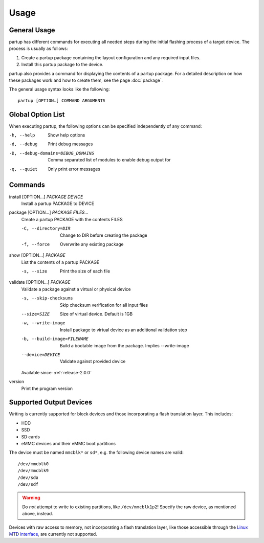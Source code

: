 Usage
=====

General Usage
-------------

partup has different commands for executing all needed steps during the initial
flashing process of a target device. The process is usually as follows:

1. Create a partup package containing the layout configuration and any required
   input files.
2. Install this partup package to the device.

partup also provides a command for displaying the contents of a partup package.
For a detailed description on how these packages work and how to create them,
see the page :doc:`package`.

The general usage syntax looks like the following::

   partup [OPTION…] COMMAND ARGUMENTS

Global Option List
------------------

When executing partup, the following options can be specified independently of
any command:

-h, --help                          Show help options
-d, --debug                         Print debug messages
-D, --debug-domains=DEBUG_DOMAINS   Comma separated list of modules to enable
                                    debug output for
-q, --quiet                         Only print error messages

Commands
--------

install [OPTION…] *PACKAGE* *DEVICE*
   Install a partup PACKAGE to DEVICE

package [OPTION…] *PACKAGE* *FILES…*
   Create a partup PACKAGE with the contents FILES

   -C, --directory=DIR     Change to DIR before creating the package
   -f, --force             Overwrite any existing package

show [OPTION…] *PACKAGE*
   List the contents of a partup PACKAGE

   -s, --size              Print the size of each file

validate [OPTION…] *PACKAGE*
   Validate a package against a virtual or physical device

   -s, --skip-checksums        Skip checksum verification for all input files
   --size=SIZE                 Size of virtual device. Default is 1GB
   -w, --write-image           Install package to virtual device as an additional validation step
   -b, --build-image=FILENAME  Build a bootable image from the package. Implies --write-image
   --device=DEVICE             Validate against provided device

   Available since: :ref:`release-2.0.0`

version
   Print the program version

Supported Output Devices
------------------------

Writing is currently supported for block devices and those incorporating a flash
translation layer. This includes:

-  HDD
-  SSD
-  SD cards
-  eMMC devices and their eMMC boot partitions

The device must be named ``mmcblk*`` or ``sd*``, e.g. the following device names
are valid::

   /dev/mmcblk0
   /dev/mmcblk9
   /dev/sda
   /dev/sdf

.. warning::

   Do *not* attempt to write to existing partitions, like ``/dev/mmcblk1p2``!
   Specify the raw device, as mentioned above, instead.

Devices with raw access to memory, not incorporating a flash translation layer,
like those accessible through the `Linux MTD interface
<http://www.linux-mtd.infradead.org/>`_, are currently not supported.
